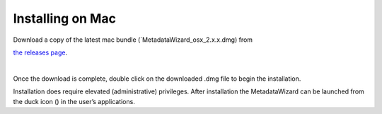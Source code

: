 =================
Installing on Mac
=================

| Download a copy of the latest mac bundle (`MetadataWizard_osx_2.x.x.dmg) from
`the releases page
<https://github.com/usgs/fort-pymdwizard/releases>`_.

|
Once the download is complete, double click on the downloaded .dmg file to begin the installation.

.. image:: img/mac_install.png
   :width: 600pt
   :align: left

Installation does require elevated (administrative) privileges. After installation the MetadataWizard can be launched from the duck icon (|duck|) in the user’s applications.

.. |duck| image:: img/duck.png
   :width: 18pt
